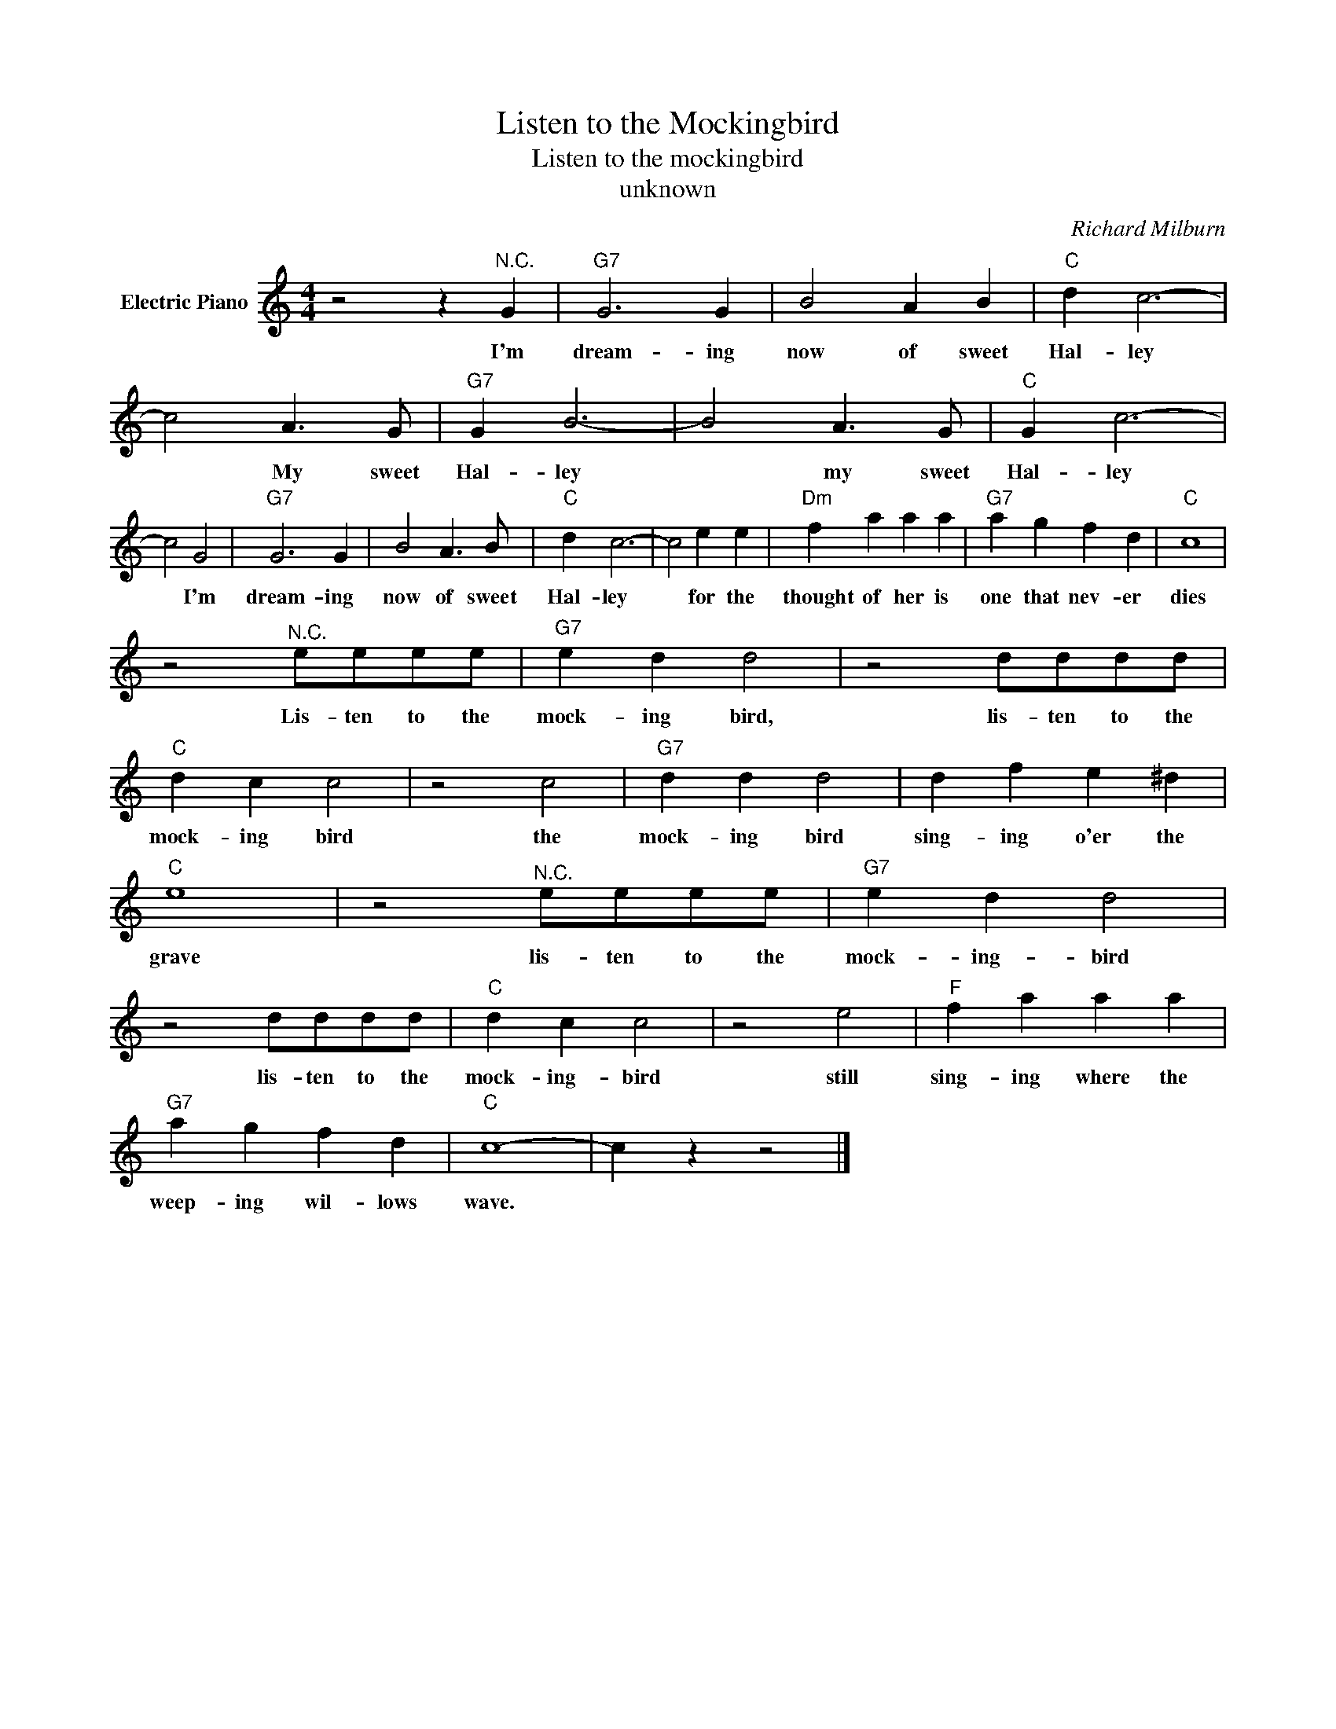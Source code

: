 X:1
T:Listen to the Mockingbird
T:Listen to the mockingbird
T:unknown
C:Richard Milburn
Z:All Rights Reserved
L:1/4
M:4/4
K:C
V:1 treble nm="Electric Piano"
%%MIDI program 4
V:1
 z2 z"^N.C." G |"G7" G3 G | B2 A B |"C" d c3- | c2 A3/2 G/ |"G7" G B3- | B2 A3/2 G/ |"C" G c3- | %8
w: I'm|dream- ing|now of sweet|Hal- ley|* My sweet|Hal- ley|* my sweet|Hal- ley|
 c2 G2 |"G7" G3 G | B2 A3/2 B/ |"C" d c3- | c2 e e |"Dm" f a a a |"G7" a g f d |"C" c4 | %16
w: * I'm|dream- ing|now of sweet|Hal- ley|* for the|thought of her is|one that nev- er|dies|
 z2"^N.C." e/e/e/e/ |"G7" e d d2 | z2 d/d/d/d/ |"C" d c c2 | z2 c2 |"G7" d d d2 | d f e ^d | %23
w: Lis- ten to the|mock- ing bird,|lis- ten to the|mock- ing bird|the|mock- ing bird|sing- ing o'er the|
"C" e4 | z2"^N.C." e/e/e/e/ |"G7" e d d2 | z2 d/d/d/d/ |"C" d c c2 | z2 e2 |"F" f a a a | %30
w: grave|lis- ten to the|mock- ing- bird|lis- ten to the|mock- ing- bird|still|sing- ing where the|
"G7" a g f d |"C" c4- | c z z2 |] %33
w: weep- ing wil- lows|wave.||

